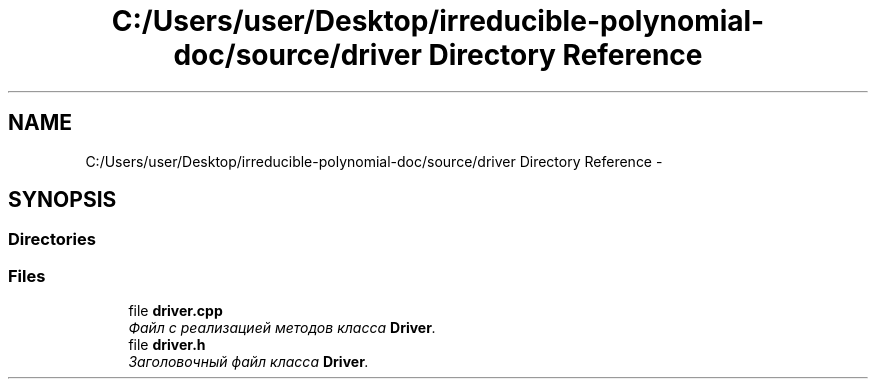 .TH "C:/Users/user/Desktop/irreducible-polynomial-doc/source/driver Directory Reference" 3 "Fri Apr 29 2016" "Irreducible Polynom" \" -*- nroff -*-
.ad l
.nh
.SH NAME
C:/Users/user/Desktop/irreducible-polynomial-doc/source/driver Directory Reference \- 
.SH SYNOPSIS
.br
.PP
.SS "Directories"

.in +1c
.in -1c
.SS "Files"

.in +1c
.ti -1c
.RI "file \fBdriver\&.cpp\fP"
.br
.RI "\fIФайл с реализацией методов класса \fBDriver\fP\&. \fP"
.ti -1c
.RI "file \fBdriver\&.h\fP"
.br
.RI "\fIЗаголовочный файл класса \fBDriver\fP\&. \fP"
.in -1c

